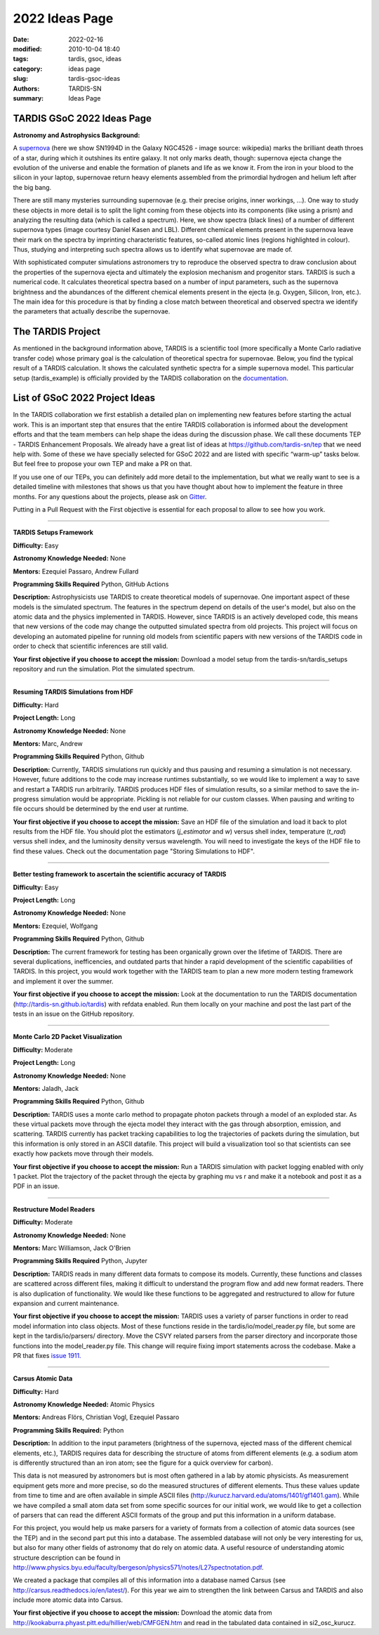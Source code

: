 2022 Ideas Page
###############


:date: 2022-02-16
:modified: 2010-10-04 18:40
:tags: tardis, gsoc, ideas
:category: ideas page
:slug: tardis-gsoc-ideas
:authors: TARDIS-SN
:summary: Ideas Page

***************************
TARDIS GSoC 2022 Ideas Page
***************************

**Astronomy and Astrophysics Background:**

.. image:: {filename}images/480px-SN1994D.jpg
  :width: 400
  :alt: Alternative text

A `supernova <https://en.wikipedia.org/wiki/Supernova>`_ (here we show SN1994D in the Galaxy NGC4526 - image source: wikipedia) marks the brilliant death throes of
a star, during which it outshines its entire galaxy. It not only marks death, though: supernova ejecta change the
evolution of the universe and enable the formation of planets and life as we know it. From the iron in your blood to
the silicon in your laptop, supernovae return heavy elements assembled from the primordial hydrogen and helium left
after the big bang.

There are still many mysteries surrounding supernovae (e.g. their precise origins, inner workings, …). One way to study
these objects in more detail is to split the light coming from these objects into its components (like using a prism)
and analyzing the resulting data (which is called a spectrum). Here, we show spectra (black lines) of a number of
different supernova types (image courtesy Daniel Kasen and LBL). Different chemical elements present in the supernova
leave their mark on the spectra by imprinting characteristic features, so-called atomic lines (regions highlighted in
colour). Thus, studying and interpreting such spectra allows us to identify what supernovae are made of.

.. image:: {filename}images/sn_types.jpg
  :width: 800
  :alt: Alternative text

With sophisticated computer simulations astronomers try to reproduce the observed spectra to draw conclusion about the
properties of the supernova ejecta and ultimately the explosion mechanism and progenitor stars. TARDIS is such a
numerical code. It calculates theoretical spectra based on a number of input parameters, such as the supernova
brightness and the abundances of the different chemical elements present in the ejecta (e.g. Oxygen, Silicon, Iron,
etc.). The main idea for this procedure is that by finding a close match between theoretical and observed spectra we
identify the parameters that actually describe the supernovae.

******************
The TARDIS Project
******************

As mentioned in the background information above, TARDIS is a scientific tool (more specifically a Monte Carlo
radiative transfer code) whose primary goal is the calculation of theoretical spectra for supernovae. Below, you find
the typical result of a TARDIS calculation. It shows the calculated synthetic spectra for a simple supernova model.
This particular setup (tardis_example) is officially provided by the TARDIS collaboration on the
`documentation <https://tardis-sn.github.io/tardis/quickstart/quickstart.html>`_\.

.. image:: {filename}images/tardis_example.png
  :width: 800
  :alt: Alternative text

*******************************
List of GSoC 2022 Project Ideas
*******************************

In the TARDIS collaboration we first establish a detailed plan on implementing new features before starting the actual
work. This is an important step that ensures that the entire TARDIS collaboration is informed about the development
efforts and that the team members can help shape the ideas during the discussion phase. We call these documents TEP -
TARDIS Enhancement Proposals. We already have a great list of ideas at https://github.com/tardis-sn/tep that we need
help with. Some of these we have specially selected for GSoC 2022 and are listed with specific “warm-up” tasks below.
But feel free to propose your own TEP and make a PR on that.

If you use one of our TEPs, you can definitely add more detail to the implementation, but what we really want to see is
a detailed timeline with milestones that shows us that you have thought about how to implement the feature in three
months. For any questions about the projects, please ask on `Gitter <https://gitter.im/tardis-sn/gsoc>`_\.

Putting in a Pull Request with the First objective is essential for each proposal to allow to see how you work.

------------

**TARDIS Setups Framework**

**Difficulty:** Easy

**Astronomy Knowledge Needed:** None

**Mentors:** Ezequiel Passaro, Andrew Fullard

**Programming Skills Required** Python, GitHub Actions


**Description:** Astrophysicists use TARDIS to create theoretical models of supernovae. One important aspect of these
models is the simulated spectrum. The features in the spectrum depend on details of the user's model, but also on the
atomic data and the physics implemented in TARDIS. However, since TARDIS is an actively developed code, this means that
new versions of the code may change the outputted simulated spectra from old projects. This project will focus on
developing an automated pipeline for running old models from scientific papers with new versions of the TARDIS code in
order to check that scientific inferences are still valid.


**Your first objective if you choose to accept the mission:** Download a model setup from the tardis-sn/tardis_setups
repository and run the simulation.  Plot the simulated spectrum.

------------

**Resuming TARDIS Simulations from HDF**

**Difficulty:** Hard

**Project Length:** Long

**Astronomy Knowledge Needed:** None

**Mentors:** Marc, Andrew

**Programming Skills Required** Python, Github

**Description:** Currently, TARDIS simulations run quickly and thus pausing and resuming a simulation is not necessary.
However, future additions to the code may increase runtimes substantially, so we would like to implement a way to save
and restart a TARDIS run arbitrarily. TARDIS produces HDF files of simulation results, so a similar method to save the
in-progress simulation would be appropriate. Pickling is not reliable for our custom classes. When pausing and writing
to file occurs should be determined by the end user at runtime.


**Your first objective if you choose to accept the mission:** Save an HDF file of the simulation and load it back to
plot results from the HDF file. You should plot the estimators (`j_estimator`  and `w`) versus shell index, temperature 
(`t_rad`) versus shell index, and the luminosity density versus wavelength. You will need to investigate the keys of the 
HDF file to find these values. Check out the documentation page "Storing Simulations to HDF".

------------

**Better testing framework to ascertain the scientific accuracy of TARDIS**

**Difficulty:** Easy

**Project Length:** Long

**Astronomy Knowledge Needed:** None

**Mentors:** Ezequiel, Wolfgang

**Programming Skills Required** Python, Github



**Description:** The current framework for testing has been organically grown over the lifetime of TARDIS. There are several duplications, inefficencies, and outdated parts that hinder a rapid development of the scientific capabilities of TARDIS. In this project, you would work together with the TARDIS team to plan a new more modern testing framework and implement it over the summer. 


**Your first objective if you choose to accept the mission:** Look at the documentation to run the TARDIS documentation (http://tardis-sn.github.io/tardis) with refdata enabled. Run them locally on your machine and post the last part of the tests in an issue on the GitHub repository. 

------------

**Monte Carlo 2D Packet Visualization**

**Difficulty:** Moderate

**Project Length:** Long

**Astronomy Knowledge Needed:** None

**Mentors:** Jaladh, Jack

**Programming Skills Required** Python, Github


**Description:**  TARDIS uses a monte carlo method to propagate photon packets through a model of an exploded star.  As
these virtual packets move through the ejecta model they interact with the gas through absorption, emission, and
scattering.  TARDIS currently has packet tracking capabilities to log the trajectories of packets during the
simulation, but this information is only stored in an ASCII datafile.  This project will build a visualization tool so
that scientists can see exactly how packets move through their models.

**Your first objective if you choose to accept the mission:**  Run a TARDIS simulation with packet logging enabled with
only 1 packet.  Plot the trajectory of the packet through the ejecta by graphing mu vs r and make it a notebook and post it as a PDF in an issue.

------------

**Restructure Model Readers**

**Difficulty:** Moderate

**Astronomy Knowledge Needed:** None

**Mentors:** Marc Williamson, Jack O'Brien

**Programming Skills Required** Python, Jupyter

**Description:** TARDIS reads in many different data formats to compose its models. Currently, these functions and
classes are scattered across different files, making it difficult to understand the program flow and add new format
readers. There is also duplication of functionality. We would like these functions to be aggregated and restructured
to allow for future expansion and current maintenance.

**Your first objective if you choose to accept the mission:** TARDIS uses a variety of parser functions in order
to read model information into class objects.  Most of these functions reside in the tardis/io/model_reader.py
file, but some are kept in the tardis/io/parsers/ directory.  Move the CSVY related parsers from the parser
directory and incorporate those functions into the model_reader.py file.  This change will require fixing
import statements across the codebase.  Make a PR that fixes `issue 1911. <https://github.com/tardis-sn/tardis/issues/1911>`_

------------

**Carsus Atomic Data**

**Difficulty:** Hard

**Astronomy Knowledge Needed:** Atomic Physics

**Mentors:** Andreas Flörs, Christian Vogl, Ezequiel Passaro

**Programming Skills Required:** Python

**Description:** In addition to the input parameters (brightness of the supernova, ejected mass of the different
chemical elements, etc.), TARDIS requires data for describing the structure of atoms from different elements (e.g. a
sodium atom is differently structured than an iron atom; see the figure for a quick overview for carbon).

.. image:: {filename}images/bohrmodel.png
  :width: 400
  :alt: Alternative text

This data is not measured by astronomers but is most often gathered in a lab by atomic physicists. As measurement
equipment gets more and more precise, so do the measured structures of different elements. Thus these values update
from time to time and are often available in simple ASCII files (http://kurucz.harvard.edu/atoms/1401/gf1401.gam).
While we have compiled a small atom data set from some specific sources for our initial work, we would like to get a
collection of parsers that can read the different ASCII formats of the group and put this information in a uniform
database.

For this project, you would help us make parsers for a variety of formats from a collection of atomic data sources
(see the TEP) and in the second part put this into a database. The assembled database will not only be very interesting
for us, but also for many other fields of astronomy that do rely on atomic data. A useful resource of understanding
atomic structure description can be found in
http://www.physics.byu.edu/faculty/bergeson/physics571/notes/L27spectnotation.pdf.

We created a package that compiles all of this information into a database named Carsus
(see http://carsus.readthedocs.io/en/latest/). For this year we aim to strengthen the link between Carsus and TARDIS
and also include more atomic data into Carsus.

**Your first objective if you choose to accept the mission:** Download the atomic data from
http://kookaburra.phyast.pitt.edu/hillier/web/CMFGEN.htm and read in the tabulated data contained in si2_osc_kurucz.
